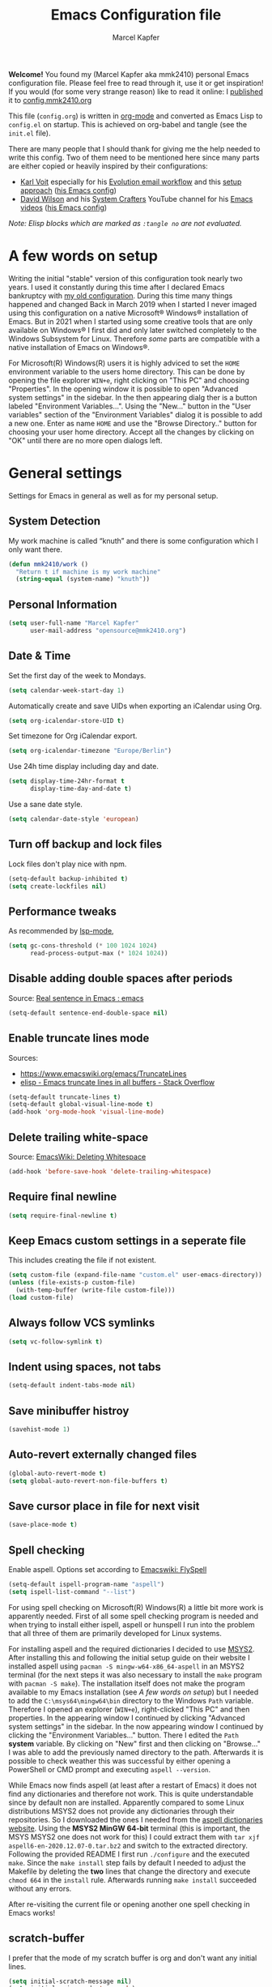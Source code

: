 #+TITLE:   Emacs Configuration file
#+AUTHOR:  Marcel Kapfer
#+EMAIL:   opensource(at)mmk2410(dot)org
# Source:  https://gitlab.com/mmk2410/dot-emacs
# License: This file is licensed under the GPL v3
#+STARTUP: indent overview

*Welcome!* You found my (Marcel Kapfer aka mmk2410) personal Emacs configuration file. Please feel free to read through it, use it or get inspiration! If you would (for some very strange reason) like to read it online: I [[https://mmk2410.org/2022/01/30/publishing-my-emacs-configuration/][published]] it to [[https://config.mmk2410.org][config.mmk2410.org]]

This file (=config.org=) is written in [[https://orgmode.org/][org-mode]] and converted as Emacs Lisp to =config.el= on startup. This is achieved on org-babel and tangle (see the =init.el= file).

There are many people that I should thank for giving me the help needed to write this config. Two of them need to be mentioned here since many parts are either copied or heavily inspired by their configurations:

- [[https://karl-voit.at/][Karl Voit]] especially for his [[https://karl-voit.at/2021/06/01/Thunderbird-to-Evolution][Evolution email workflow]] and this [[https://karl-voit.at/2017/06/03/emacs-org/][setup approach]] ([[https://github.com/novoid/dot-emacs/blob/master/config.org][his Emacs config]])
- [[https://daviwil.com/][David Wilson]] and his [[https://www.youtube.com/c/SystemCrafters][System Crafters]] YouTube channel for his [[https://www.youtube.com/c/SystemCrafters/videos][Emacs videos]] ([[https://config.daviwil.com/emacs][his Emacs config]])

/Note: Elisp blocks which are marked as =:tangle no= are not evaluated./

* A few words on setup

Writing the initial "stable" version of this configuration took nearly two years. I used it constantly during this time after I declared Emacs bankruptcy with [[https://git.mmk2410.org/mmk2410/dotfiles/src/commit/f6d220554ab0946a1a4efb7e3400194139a99550/emacs/emacs.el][my old configuration]]. During this time many things happened and changed Back in March 2019 when I started I never imaged using this configuration on a native Microsoft® Windows® installation of Emacs. But in 2021 when I started using some creative tools that are only available on Windows® I first did and only later switched completely to the Windows Subsystem for Linux. Therefore /some/ parts are compatible with a native installation of Emacs on Windows®.

For Microsoft(R) Windows(R) users it is highly adviced to set the =HOME= environment variable to the users home directory. This can be done by opening the file explorer =WIN+e=, right clicking on "This PC" and choosing "Properties". In the opening window it is possible to open "Advanced system settings" in the sidebar. In the then appearing dialg ther is a button labeled "Environment Variables...". Using the "New..." button in the "User variables" section of the "Environment Variables" dialog it is possible to add a new one. Enter as name =HOME= and use the "Browse Directory.." button for choosing your user home directory. Accept all the changes by clicking on "OK" until there are no more open dialogs left.

* General settings

Settings for Emacs in general as well as for my personal setup.

** System Detection

My work machine is called “knuth” and there is some configuration which I only want there.

#+begin_src emacs-lisp
(defun mmk2410/work ()
  "Return t if machine is my work machine"
  (string-equal (system-name) "knuth"))
#+end_src

** Personal Information

#+begin_src emacs-lisp
(setq user-full-name "Marcel Kapfer"
      user-mail-address "opensource@mmk2410.org")
#+end_src

** Date & Time

Set the first day of the week to Mondays.

#+begin_src emacs-lisp
(setq calendar-week-start-day 1)
#+end_src

Automatically create and save UIDs when exporting an iCalendar using Org.

#+begin_src emacs-lisp
(setq org-icalendar-store-UID t)
#+end_src

Set timezone for Org iCalendar export.

#+begin_src emacs-lisp
(setq org-icalendar-timezone "Europe/Berlin")
#+end_src

Use 24h time display including day and date.

#+begin_src emacs-lisp
(setq display-time-24hr-format t
      display-time-day-and-date t)
#+end_src

Use a sane date style.

#+begin_src emacs-lisp
(setq calendar-date-style 'european)
#+end_src

** Turn off backup and lock files

Lock files don't play nice with npm.

#+begin_src emacs-lisp
(setq-default backup-inhibited t)
(setq create-lockfiles nil)
#+end_src

** Performance tweaks

As recommended by [[https://emacs-lsp.github.io/lsp-mode/page/performance/][lsp-mode]],

#+begin_src emacs-lisp
(setq gc-cons-threshold (* 100 1024 1024)
      read-process-output-max (* 1024 1024))
#+end_src

** Disable adding double spaces after periods

Source: [[http://www.reddit.com/r/emacs/comments/2l5gtz/real_sentence_in_emacs/][Real sentence in Emacs : emacs]]

#+begin_src emacs-lisp
(setq-default sentence-end-double-space nil)
#+end_src

** Enable truncate lines mode

Sources:
- https://www.emacswiki.org/emacs/TruncateLines
- [[http://stackoverflow.com/questions/7577614/emacs-truncate-lines-in-all-buffers][elisp - Emacs truncate lines in all buffers - Stack Overflow]]

#+begin_src emacs-lisp
(setq-default truncate-lines t)
(setq-default global-visual-line-mode t)
(add-hook 'org-mode-hook 'visual-line-mode)
#+end_src

** Delete trailing white-space

Source: [[https://www.emacswiki.org/emacs/DeletingWhitespace][EmacsWiki: Deleting Whitespace]]

#+begin_src emacs-lisp
(add-hook 'before-save-hook 'delete-trailing-whitespace)
#+end_src

** Require final newline

#+begin_src emacs-lisp
(setq require-final-newline t)
#+end_src

** Keep Emacs custom settings in a seperate file

This includes creating the file if not existent.

#+begin_src emacs-lisp
(setq custom-file (expand-file-name "custom.el" user-emacs-directory))
(unless (file-exists-p custom-file)
  (with-temp-buffer (write-file custom-file)))
(load custom-file)
#+end_src

** Always follow VCS symlinks

#+begin_src emacs-lisp
(setq vc-follow-symlink t)
#+end_src

** Indent using spaces, not tabs

#+begin_src emacs-lisp
(setq-default indent-tabs-mode nil)
#+end_src

** Save minibuffer histroy

#+begin_src emacs-lisp
(savehist-mode 1)
#+end_src

** Auto-revert externally changed files

#+begin_src emacs-lisp
(global-auto-revert-mode t)
(setq global-auto-revert-non-file-buffers t)
#+end_src

** Save cursor place in file for next visit

#+begin_src emacs-lisp
(save-place-mode t)
#+end_src

** Spell checking

Enable aspell. Options set according to [[https://www.emacswiki.org/emacs/FlySpell][Emacswiki: FlySpell]]

#+begin_src emacs-lisp
(setq-default ispell-program-name "aspell")
(setq ispell-list-command "--list")
#+end_src

For using spell checking on Microsoft(R) Windows(R) a little bit more work is apparently needed. First of all some spell checking program is needed and when trying to install either ispell, aspell or hunspell I run into the problem that all three of them are primarily developed for Linux systems.

For installing aspell and the required dictionaries I decided to use [[https://www.msys2.org/][MSYS2]]. After installing this and following the initial setup guide on their website I installed aspell using =pacman -S mingw-w64-x86_64-aspell= in an MSYS2 terminal (for the next steps it was also necessary to install the =make= program with =pacman -S make=). The installation itself does not make the program available to my Emacs installation (see [[*A few words on setup][A few words on setup]]) but I needed to add the =C:\msys64\mingw64\bin= directory to the Windows =Path= variable. Therefore I opened an explorer (=WIN+e=), right-clicked "This PC" and then properties. In the appearing window I continued by clicking "Advanced system settings" in the sidebar. In the now appearing window I continued by clicking the "Environment Variables..." button. There I edited the =Path= *system* variable. By clicking on "New" first and then clicking on "Browse..." I was able to add the previously named directory to the path. Afterwards it is possible to check weather this was successful by either opening a PowerShell or CMD prompt and executing =aspell --version=.

While Emacs now finds aspell (at least after a restart of Emacs) it does not find any dictionaries and therefore not work. This is quite understandable since by default non are installed. Apparently compared to some Linux distributions MSYS2 does not provide any dictionaries through their repositories. So I downloaded the ones I needed from the [[https://ftp.gnu.org/gnu/aspell/dict/0index.html][aspell dictionaries website]]. Using the *MSYS2 MinGW 64-bit* terminal (this is important, the MSYS MSYS2 one does not work for this) I could extract them with =tar xjf aspell6-en-2020.12.07-0.tar.bz2= and switch to the extracted directory. Following the provided README I first run =./configure= and the executed =make=. Since the =make install= step fails by default I needed to adjust the Makefile by deleting the *two* lines that change the directory and execute =chmod 664= in the =install= rule. Afterwards running =make install= succeeded without any errors.

After re-visiting the current file or opening another one spell checking in Emacs works!

** scratch-buffer

I prefer that the mode of my scratch buffer is org and don't want any initial lines.

#+begin_src emacs-lisp
(setq initial-scratch-message nil)
(setq initial-major-mode 'org-mode)
#+end_src

** doc-view

Set doc-view resolution to 300 for sharp PDFs.

#+begin_src emacs-lisp
(setq doc-view-resolution 300)
#+end_src

** Raise emacsclient frame on open

Raise new ~emacsclient~ frames when created.

Source: [[https://gitlab.com/bkhl/dotfiles/-/blob/master/.emacs.d/configuration.org][bkhl's dotfiles]]

#+begin_src emacs-lisp
(defun mmk2410/focus-frame ()
  (select-frame-set-input-focus (selected-frame)))
(add-hook 'server-switch-hook 'mmk2410/focus-frame)
(add-hook 'server-after-make-frame-hook 'mmk2410/focus-frame)
#+end_src

** Enable electric pair mode

=electric-pair-mode= enables adding closing parenthesis & co when opening one.

#+begin_src emacs-lisp
(electric-pair-mode 1)
#+end_src

** camel-case words as separate words

In many programming languages writing camel-case is often used. So I would like to tread them as separate words.

#+begin_src emacs-lisp
(add-hook 'prog-mode-hook 'subword-mode)
#+end_src

** Make scripts executable when saving

Files that start with =#!= should be made executable on save.

#+begin_src emacs-lisp
(add-hook 'after-save-hook
          'executable-make-buffer-file-executable-if-script-p)
#+end_src

** Follow symlinks automatically

When visiting a symlink, follow it automatically.

#+begin_src emacs-lisp
(setq vc-follow-symlinks t)
#+end_src

** Dired customizations

Show filesize human readable.

#+begin_src emacs-lisp
(setq-default dired-listing-switches "-alh")
#+end_src

* Package configuration
** General configuration

Add relevant archives.

#+begin_src emacs-lisp
(add-to-list 'package-archives '("nongnu" . "https://elpa.nongnu.org/nongnu/") t)
(add-to-list 'package-archives '("melpa" . "https://melpa.org/packages/") t)
#+end_src

Configure the package manager to prefer newer packages and to not load packages automatically on startup.

#+begin_src emacs-lisp
(setq-default load-prefer-newer t)
(setq-default package-enable-at-startup nil)
#+end_src

** use-package

Install/enable use-package.

#+begin_src emacs-lisp
(unless (package-installed-p 'use-package)
  (package-refresh-contents)
  (package-install 'use-package))
(require 'use-package)
#+end_src

Configure use-package to load packages by default.

#+begin_src emacs-lisp
(setq use-package-always-ensure t)
#+end_src

* Visual appearance

I don't agree with some visual defaults, so I redefine them.

** Short yes/no questions

#+begin_src emacs-lisp
(defalias 'yes-or-no-p 'y-or-n-p)
#+end_src

** Confirm before closing emacs

#+begin_src emacs-lisp
(setq confirm-kill-emacs #'y-or-n-p)
#+end_src

** Disable the startup screen

Source: [[https://stackoverflow.com/a/744681][Stack Overflow: Unable to hide welcome screen in Emacs]]

#+begin_src emacs-lisp
(setq inhibit-startup-screen t)
#+end_src

** Replace BEEP by visual-bell

#+begin_src emacs-lisp
(setq visible-bell 1)
#+end_src

** Disable cursor blinking

#+begin_src emacs-lisp
(blink-cursor-mode -1)
#+end_src

** Highlight current line

#+begin_src emacs-lisp
(add-hook 'text-mode-hook #'hl-line-mode)
#+end_src

** Show line numbers

#+begin_src emacs-lisp
(add-hook 'text-mode-hook #'display-line-numbers-mode)
(add-hook 'prog-mode-hook #'display-line-numbers-mode)
#+end_src

And disable this for some modes.

#+begin_src emacs-lisp
(add-hook 'elfeed-show-mode-hook (lambda () (display-line-numbers-mode -1)))
(add-hook 'eshell-mode-hook (lambda () (display-line-numbers-mode -1)))
(add-hook 'pdf-view-mode-hook (lambda () (display-line-numbers-mode -1)))
(add-hook 'shell-mode-hook (lambda () (display-line-numbers-mode -1)))
(add-hook 'eww-mode-hook (lambda () (display-line-numbers-mode -1)))
#+end_src

But when Emacs shows line numbers, they should be relative. Why? Ever tried =20j= in Evil mode or =C-u 20 C-p= in Emacs?

#+begin_src emacs-lisp
(setq display-line-numbers-type 'relative)
#+end_src

** Replace selected text by typing

#+begin_src emacs-lisp
(delete-selection-mode t)
#+end_src

** Vertical bar as cursor

#+begin_src emacs-lisp
(setq-default cursor-type 'bar)
#+end_src

** Hide tool bar, menu bar and scroll bar

I get scroll bars when using Emacs with emacsclient. So I disable the =scroll-bar-mode= explicitly when creating a new frame, but only on graphical systems. The same fix is also applied for the typeface.

#+begin_src emacs-lisp
(when (fboundp 'tool-bar-mode)
  (tool-bar-mode -1))
(when (fboundp 'menu-bar-mode)
  (menu-bar-mode -1))
(when (fboundp 'scroll-bar-mode)
  (scroll-bar-mode -1))
#+end_src

** Highlight matching parenthesis

#+begin_src emacs-lisp
(show-paren-mode 1)
#+end_src

** Fix wrong Emacs size in some window managers

I have the problem in BSPWM that Emacs always starts floating and does not obey my rule to start in tiling mode.

Setting =frame-resize-pixelwise= to non-nil (as described in [[https://github.com/baskerville/bspwm/issues/551][GitHub: baskerville/bspwm #551]]) solves this problem.

#+begin_src emacs-lisp
(setq frame-resize-pixelwise t)
#+end_src

** Set typeface

My typeface is not loading when using emacsclient. So I set it explicitly when creating a frame. The same fix is applied for the scroll bars.

#+begin_src emacs-lisp
(setq my-font "Jetbrains Mono 11")

(set-frame-font my-font nil t)

(add-hook 'after-make-frame-functions
          #'(lambda (frame)
              (set-frame-font my-font nil t)))

(set-face-attribute 'default nil :font "Jetbrains Mono" :height 110 :weight 'regular)
(set-face-attribute 'variable-pitch nil :font "Open Sans" :height 130 :weight 'regular)
(set-face-attribute 'fixed-pitch nil :font "Jetbrains Mono" :height 110 :weight 'regular)
#+end_src

** Set theme

Installing and enabling Gruvbox light theme. /Disabled in favor of the Doom themes./

Source: [[https://github.com/greduan/emacs-theme-gruvbox][Github: greduan/emacs-theme-gruvbox]]

#+begin_src emacs-lisp
(use-package gruvbox-theme
  :disabled t
  :config
  (load-theme 'gruvbox-light-medium t))
#+end_src

Installing and enabling Modus themes. /Disabled in favor of the Doom themes./

#+begin_src emacs-lisp
(use-package modus-themes
  :disabled t
  :init
  (modus-themes-load-themes)
  (setq modus-themes-bold-constructs t)
  (setq modus-themes-syntax 'alt-syntax)
  (setq modus-themes-slanted-constructs t)
  (setq modus-themes-org-blocks 'grayscale)
  (setq modus-themes-variable-pitch-headings t)
  :config
  (modus-themes-load-operandi))
#+end_src

Installing and enabling Doom themes.

#+begin_src emacs-lisp
(use-package doom-themes
  :config
  (setq doom-themes-enable-bold t
        doom-themes-enable-italic t)
  (load-theme 'doom-one-light t)
  (doom-themes-visual-bell-config)
  (doom-themes-org-config))
#+end_src

Add a slight transparency to the frames. Code provided by David Wilson / System Crafters [[https://github.com/daviwil/emacs-from-scratch/blob/master/Emacs.org][Emacs from Scratch]] video series.

#+begin_src emacs-lisp
(setq mmk2410/frame-transparency '(90 . 90))

(set-frame-parameter (selected-frame) 'alpha mmk2410/frame-transparency)
(add-to-list 'default-frame-alist `(alpha . ,mmk2410/frame-transparency))
#+end_src

** Switch theme

During the last weeks I got used to using a light theme during daytime and a dark theme during nighttime. Luckily the themes based on Atom One are to my liking and the doom package provides a dark and light variant. One thing that was difficult with Emacs was actually switching theme since it involved disabling all current ones (for some reason on one machine there are two enabled while on the other machine its only one) and then loading the correct one. These functions try to make that process easier, at least for now. The long-term goal is to automatically change the theme based on the current system-wide setting.

#+begin_src emacs-lisp
(setq mmk2410/theme-night 'doom-one)
(setq mmk2410/theme-day 'doom-one-light)

(defun mmk2410/switch-theme (theme)
  (mapcar 'disable-theme custom-enabled-themes)
  (load-theme theme t)
  (mmk2410/org-font-adjust-headlines)
  (mmk2410/org-font-adjust-variable-pitch))

(defun mmk2410/switch-theme-night ()
  (interactive)
  (mmk2410/switch-theme mmk2410/theme-night))

(defun mmk2410/switch-theme-day ()
  (interactive)
  (mmk2410/switch-theme mmk2410/theme-day))
#+end_src

** Customize modeline

I'd like to use telephone line as a mode line.

#+begin_src emacs-lisp
(use-package telephone-line
  :disabled t
  :init (telephone-line-mode t))
#+end_src

I'm currently trying doom-modeline instead of telephone-line.

#+begin_src emacs-lisp
(use-package doom-modeline
  :init (doom-modeline-mode 1)
  :config (setq doom-modeline-icon t))
#+end_src

Additionally to that I also like to know, in which column I am.

#+begin_src emacs-lisp
(column-number-mode 1)
#+end_src

** Customize tab-bar

Since version 27 Emacs has a new tab-bar feature for keeping multiple window configurations open in different tabs. By default each tab has a close button and the tab bar includes an add button. I prefer not having either one.

#+begin_src emacs-lisp
(setq tab-bar-close-button-show nil
      tab-bar-new-button-show nil)
#+end_src

** Emojis

Minor mode for displaying emojis in Emacs.

Source: [[https://github.com/iqbalansari/emacs-emojify][iqbalansari/emacs-emojify]]

#+begin_src emacs-lisp
(use-package emojify
  :ensure t
  :hook (erc-mode . emojify-mode)
  :commands emojify-mode)
#+end_src

* Keybinding

List of own custom keybindings

** Emacs Lisp related

#+begin_src emacs-lisp
(global-set-key (kbd "C-c x") 'eval-region)
#+end_src

** Ibuffer as default

#+begin_src emacs-lisp
(global-set-key (kbd "C-x C-b") 'ibuffer)
#+end_src

** Disable =C-z=

=C-z= by default (as known from terminal applications) suspends the current frame. Since I use Emacs as GUI and not in terminal I do not want this behavior.

#+begin_src emacs-lisp
(unbind-key "C-z")
#+end_src

** The evil side

I currently try out =evil-mode= for evaluating if it is any better for my hand.

Source: [[https://github.com/emacs-evil/evil][GitHub: emacs-evil/evil]]

#+begin_src emacs-lisp
(use-package evil
  :init
  (setq evil-want-integration t)
  (setq evil-want-keybinding nil)
  :config
  (evil-mode 1)
  (define-key evil-insert-state-map (kbd "C-g") 'evil-normal-state)
  (define-key evil-insert-state-map (kbd "C-h") 'evil-delete-backward-char-and-join)
  (evil-global-set-key 'motion "j" 'evil-next-visual-line)
  (evil-global-set-key 'motion "k" 'evil-previous-visual-line))
#+end_src

An even better integration may be achieved when additionall using the [[https://github.com/emacs-evil/evil-collection][evil-collection]] package.

#+begin_src emacs-lisp
(use-package evil-collection
  :after evil
  :config (evil-collection-init))
#+end_src

Additional I like to press =jk= for exiting normal mode, using [[https://github.com/emacsorphanage/key-chord/][key-chord]] this is possible.

#+begin_src emacs-lisp
(use-package key-chord
  :config
  (key-chord-define evil-insert-state-map "jk" 'evil-normal-state)
  (key-chord-mode 1))
#+end_src

* General packages
** diminish-mode

Diminished modes are minor modes with no modeline display

Source: [[https://github.com/myrjola/diminish.el][GitHub: myrjola/diminish.el]]

#+begin_src emacs-lisp
(use-package diminish
  :init
  (diminish 'abbrev-mode))
#+end_src

** crux

A Collection of Ridiculously Useful eXtensions for Emacs.

Used especially for =crux-delete-file-and-buffer= and =crux-rename-file-and-buffer=

Source: [[https://github.com/bbatsov/crux][GitHub: bbatsov/crux]]

#+begin_src emacs-lisp
(use-package crux
  :bind (:map prog-mode-map
         ("C-c C-." . crux-duplicate-current-line-or-region)
         ("C-c C-M-." . crux-duplicate-and-comment-current-line-or-region)
         :map global-map
         ("C-c M-r" . crux-rename-file-and-buffer)))
#+end_src

** which-key

Emacs package that displays available keybindings in popup

Source: [[https://github.com/justbur/emacs-which-key][GitHub: justbur/emacs-which-key]]

#+begin_src emacs-lisp
(use-package which-key
  :diminish which-key-mode
  :init (which-key-mode)
  :config (setq which-key-idle-delay 0.5))
#+end_src

** multiple-cursors

Multiple cursors for emacs.

Source: [[https://github.com/magnars/multiple-cursors.el][GitHub: magnars/multiple-cursors]]

#+begin_src emacs-lisp
(use-package multiple-cursors
  :bind
  (("C->" . mc/mark-next-like-this)
   ("C-<" . mc/mark-previous-like-this)
   ("C-*" . mc/mark-all-like-this)
   ("C-;" . mc/edit-lines)))
#+end_src

** magit

A Git Porcelain inside Emacs

Source: [[https://magit.vc/][magit.vc]]

#+begin_src emacs-lisp
(use-package magit
  :bind
  ("C-x g" . magit-status))
#+end_src

** orgit

Support for Org links to Magit buffers.

- Source :: [[https://github.com/magit/orgit][GitHub: magit/orgit]]
- Blog post :: [[https://mmk2410.org/2022/01/21/my-emacs-package-of-the-week-orgit/][My Emacs package of the week: orgit]]

#+begin_src emacs-lisp
(use-package orgit
  :after (magit org)
  :config
  (add-to-list 'orgit-export-alist
             '("git.mmk2410.org[:/]\\(.+?\\)\\(?:\\.git\\)?$"
               "https://git.mmk2410.org/%n"
               "https://git.mmk2410.org/%n/commits/commit/%r"
               "https://git.mmk2410.org/%n/commit/%r")))
#+end_src

** diff-hl

Emacs package for highlighting uncommitted changes

Source: [[https://github.com/dgutov/diff-hl][Github: dgutov/diff-hl]]

#+begin_src emacs-lisp
(use-package diff-hl
  :config (global-diff-hl-mode t)
  :hook (magit-post-refresh-hook . diff-hl-magit-post-refresh))
#+end_src

** project.el

Load the included =project= package.

#+begin_src emacs-lisp
(use-package project)
#+end_src

** treemacs

Treemacs is a package for displaying a directory tree in a (side) buffer. While browsing a project using =project.el= is also possible and perhaps fast, I think that the tree approach especially helps discovering a new project.

Source: [[https://github.com/Alexander-Miller/treemacs][Alexander-Miller/treemacs]]

#+begin_src emacs-lisp
(use-package treemacs
  :defer t
  :config
  (setq treemacs-litter-directories '("/node_modules" "/.venv" "/.cask" "/vendor")
        treemacs-indent-guide-style 'line)
  (treemacs-follow-mode t)
  (treemacs-git-mode 'deferred)
  (treemacs-indent-guide-mode t)
  :bind (:map global-map
              ("M-0" . treemacs-select-window)
              ("C-c b 1" . treemacs-delete-other-windows)
              ("C-c b b" . treemacs)
              ("C-c b B" . treemacs-bookmark)
              ("C-c b C-f" . treemacs-find-file)
              ("C-c b M-f" . treemacs-find-tag)))

(use-package treemacs-evil
  :after (treemacs evil))
#+end_src

** counsel, ivy and swiper

Emacs package collection (ivy, swiper and counsel) of flexible, simple tools for minibuffer completion.

Source: [[https://github.com/abo-abo/swiper][GitHub: abo-abo/swiper]]

#+begin_src emacs-lisp
(use-package counsel
  :bind ("M-x" . counsel-M-x))

(use-package ivy
  :after (counsel)
  :diminish (ivy-mode)
  :config
  (ivy-mode t)
  (setq ivy-use-virtual-buffers t)
  (setq ivy-count-format "(%d/%d) ")
  :bind
  (("C-c g" . counsel-git)
   ("C-s" . swiper)
   ("C-r" . swiper)))
#+end_src

** ivy-rich

ivy-rich enhances M-x and similar even more by giving more information directly in the minibuffer.

Source: [[https://github.com/Yevgnen/ivy-rich][GitHub: Yevgnen/ivy-rich]]

#+begin_src emacs-lisp
(use-package ivy-rich
  :init (ivy-rich-mode 1))
#+end_src

** avy

Jump to things in Emacs tree-style

Source: [[https://github.com/abo-abo/avy][GitHub: abo-abo/avy]]

#+begin_src emacs-lisp
(use-package avy
  :bind
  (("C-:" . avy-goto-char)
   ("C-M-:" . avy-goto-char-2)))
#+end_src

** yasnippet

YASnippet is a template system for Emacs.

Snippets can be put in the ~yas-snippet-dirs~, e.g. =~/.emacs.d/snippets=.

Source: [[https://github.com/joaotavora/yasnippet][GitHub: joaotavora/yasnippet]]

#+begin_src emacs-lisp
(use-package yasnippet
  :config (yas-global-mode 1))
#+end_src

** pdf-tools

An advanced Emacs support library for PDF files.

Source: [[https://github.com/vedang/pdf-tools][GitHub: vedang/pdf-tools]]

#+begin_src emacs-lisp
(use-package pdf-tools
  :if (not (eq system-type 'windows-nt))
  :config
  (pdf-loader-install)
  ;; open pdfs scaled to fit page
  (setq-default pdf-view-display-size 'fit-page)
  ;; more fine-grained zooming
  (setq pdf-view-resize-factor 1.1)
  ;; use normal isearch
  (define-key pdf-view-mode-map (kbd "C-s") 'isearch-forward)
  (define-key pdf-view-mode-map (kbd "C-r") 'isearch-backward)
  ;; keyboard shortcuts
  (define-key pdf-view-mode-map (kbd "h") 'pdf-annot-add-highlight-markup-annotation)
  (define-key pdf-view-mode-map (kbd "t") 'pdf-annot-add-text-annotation)
  (define-key pdf-view-mode-map (kbd "D") 'pdf-annot-delete))
#+end_src

** deft

Deft is a nice tool for searching for files (in my case my notes). Since it searches not only through the title of files but also through the contents it may be useful for me.

#+begin_src emacs-lisp
(use-package deft
  :bind ("C-c d" . deft)
  :commands (deft)
  :config (setq deft-directory "~/org"
                deft-extensions '("org")
                deft-recursive t))
#+end_src

** ace-window

Quickly switch windows in Emacs

Source: [[https://github.com/abo-abo/ace-window][GitHub: abo-abo/ace-window]]

#+begin_src emacs-lisp
(use-package ace-window
  :bind (("M-o" . 'ace-window)))
#+end_src

* Org mode configuration

This is my personal org-mode configuration.

** Org modules

#+begin_src emacs-lisp
(use-package org
  :pin gnu)
(add-to-list 'org-modules 'org-habit)
(require 'org-protocol)
#+end_src

** General settings

Follow links when pressing enter on them.

#+begin_src emacs-lisp
(setq org-return-follows-link t)
#+end_src

Disable extra indent in src-blocks.

#+begin_src emacs-lisp
(setq org-edit-src-content-indentation 0)
#+end_src

Prevent accidental edits in invisible regions.

#+begin_src emacs-lisp
(setq org-catch-invisible-edits 'error)
#+end_src

Replace the three dots for collapsed stuff with a nicer symbol.

#+begin_src emacs-lisp
(setq org-ellipsis " ▼")
#+end_src

Hide emphasis markers. While this sometimes is very distracting it mostly looks absolutely beautiful.

#+begin_src emacs-lisp
(setq org-hide-emphasis-markers t)
#+end_src

** Org font adjustments

I like to have larger headlines in Org for better identifying them. The configuration of [[https://config.daviwil.com/emacs#fonts-and-bullets][David Wilson]] was a large help in this regard.

#+begin_src emacs-lisp
(defun mmk2410/org-font-adjust-headlines ()
  "Adjust headline sizes, font family and weight"
  (dolist (face '((org-level-1 . 1.4)
                  (org-level-2 . 1.3)
                  (org-level-3 . 1.2)
                  (org-level-4 . 1.15)
                  (org-level-5 . 1.1)
                  (org-level-6 . 1.1)
                  (org-level-7 . 1.1)
                  (org-level-8 . 1.1)))
    (set-face-attribute (car face) nil :font "Open Sans" :weight 'bold :height (cdr face))))

(with-eval-after-load 'org
  (mmk2410/org-font-adjust-headlines))
#+end_src

When using a variable-pitch font this also applies to stuff like code blocks. The following block resets this change for these unwanted faces.

#+begin_src emacs-lisp
(defun mmk2410/org-font-adjust-variable-pitch ()
  "Re-delare certain org font as fixed pitch when using variable pitch mode."
  (org-indent-mode)
  (set-face-attribute 'org-block nil :foreground nil :inherit 'fixed-pitch)
  (set-face-attribute 'org-code nil   :inherit '(shadow fixed-pitch))
  (set-face-attribute 'org-indent nil :inherit '(org-hide fixed-pitch))
  (set-face-attribute 'org-verbatim nil :inherit '(shadow fixed-pitch))
  (set-face-attribute 'org-special-keyword nil :inherit '(font-lock-comment-face fixed-pitch))
  (set-face-attribute 'org-meta-line nil :inherit '(font-lock-comment-face fixed-pitch))
  (set-face-attribute 'org-checkbox nil :inherit 'fixed-pitch))

(with-eval-after-load 'org
  (mmk2410/org-font-adjust-variable-pitch))
#+end_src

** Org Superstar Mode

=org-superstar-mode= is a nice package for enriching the display of heading stars as well as list items.

#+begin_src emacs-lisp
(with-eval-after-load 'org
  (use-package org-superstar
    :hook (org-mode . org-superstar-mode)))
#+end_src

** Org Appear Mode

Toggle visibility of hidden Org mode element parts upon entering and leaving an element.

- Source :: [[https://github.com/awth13/org-appear][GitHub: awth13/org-appear]]
- Blog Post :: [[https://mmk2410.org/2022/02/05/my-emacs-package-of-the-week-org-appear/][My Emacs package of the week: org-appear]]

#+begin_src emacs-lisp
(use-package org-appear
  :after org
  :hook (org-mode . org-appear-mode))
#+end_src

** LaTeX-related settings

Add =scratcl= KOMA-Script class as available LaTeX class.

#+begin_src emacs-lisp
(with-eval-after-load 'ox-latex
  (add-to-list 'org-latex-classes
               '("scrartcl"
                 "\\documentclass{scrartcl}"
                 ("\\section{%s}" . "\\section*{%s}")
                 ("\\subsection{%s}" . "\\subsection*{%s}")
                 ("\\subsubsection{%s}" . "\\subsubsection*{%s}")
                 ("\\paragraph{%s}" . "\\paragraph*{%s}")
                 ("\\subparagraph{%s}" . "\\subparagraph*{%s}"))))
#+end_src

Set the scrartcl class as default.

#+begin_src emacs-lisp
(setq org-latex-default-class "scrartcl")
#+end_src

Us LuaLaTeX as default LaTeX compiler.

#+begin_src emacs-lisp
(setq org-latex-compiler "lualatex")
#+end_src

Customize LaTeX packages and configurations.

#+begin_src emacs-lisp
(setq org-latex-packages-alist
      '(
        ("" "booktabs" t)
        ("" "amsmath" t)
        ("AUTO" "polyglossia" t)
        ("colorlinks" "hyperref" t)
        "\\setmainfont{Linux Libertine O}"
        "\\setsansfont{Linux Biolinum O}"
        "\\setmonofont[Scale=0.9]{JetBrainsMono}"))
#+end_src

Configure minted source code listings for LaTeX export. For actually using the configuration it is necessary to set =org-latex-listings= to ='minted= using a local variable and to add the =minted= and =xcolor= package to =org-latex-packages-alist=. This is not done by default since I don't need it for all files and it requires =--shell-escape= for the LaTeX compile process.

#+begin_src emacs-lisp
(setq org-latex-minted-options
      '(("baselinestretch" "1.2")
        ("breaklines" "true")
        ("fontsize" "\\footnotesize")
        ("frame" "single")
        ("framesep" "2mm")
        ("linenos" "true")
        ("style" "pastie")))
#+end_src

Removed unused default packages.

#+begin_src emacs-lisp
(unless (boundp 'org-latex-default-packages-alist)
  (setq org-latex-default-packages-alist nil))
(setq
 org-latex-default-packages-alist (remove '("AUTO" "inputenc" t) org-latex-default-packages-alist)
 org-latex-default-packages-alist (remove '("" "fixltx2e" nil) org-latex-default-packages-alist)
 org-latex-default-packages-alist (remove '("" "hyperref" nil) org-latex-default-packages-alist)
 org-latex-default-packages-alist (remove '"\\tolerance=1000" org-latex-default-packages-alist))
#+end_src

Configure the org LaTeX preview to work with LuaLaTeX.

#+begin_src emacs-lisp
(with-eval-after-load 'org
  (add-to-list 'org-preview-latex-process-alist
               '(luamagick :programs
                           ("lualatex" "convert")
                           :description "pdf > png" :message "you need to install the programs: lualatex and imagemagick."
                           :image-input-type "pdf"
                           :image-output-type "png"
                           :image-size-adjust (1.0 . 1.0)
                           :latex-compiler
                           ("lualatex --interaction=nonstopmode -output-directory=%o %f")
                           :image-converter
                           ("convert -density %D -trim -antialias %f -quality 100 %O"))))

(setq org-preview-latex-default-process 'luamagick)
#+end_src

Also adjust the LaTeX preview to be a little bit larger, since it is to small for me.

#+begin_src emacs-lisp
(setq org-format-latex-options (plist-put org-format-latex-options :scale 1.5))
#+end_src

** ToDo-Management and Org Agenda

Set TODO Keywords.

#+begin_src emacs-lisp
(setq org-todo-keywords '((sequence
                           "TODO(t!)" "NEXT(n!)" "STARTED(a!)" "WAIT(w@/!)" "SOMEDAY(s)"
                           "|" "DONE(d!)" "CANCELLED(c@/!)")))
#+end_src

Set time tag when re-something on todos

#+begin_src emacs-lisp
(setq org-log-done 'time
      org-log-reschedule 'time
      org-log-redeadline 'time
      org-log-into-drawer t)
#+end_src

Forbid closing of todos with open subtasks.

#+begin_src emacs-lisp
(setq
 org-enforce-todo-dependencies t
 org-enforce-todo-checkbox-dependencies t)
#+end_src

Set org agenda files.

#+begin_src emacs-lisp
(setq org-agenda-files (list "~/org/")
      org-agenda-text-search-extra-files (list "~/org/archive/"
                                               "~/org/roam/"
                                               "~/org/articles/"))
#+end_src

Open org-agenda in current window.

#+begin_src emacs-lisp
(setq org-agenda-window-setup (quote current-window))
#+end_src

Define org-capture templates.

#+begin_src emacs-lisp
(setq org-capture-templates
      '(("t" "Normal task" entry (file "~/org/inbox.org")
         "* TODO %?\n  :PROPERTIES:\n  :CREATED: %U\n  :END:")
        ("w" "Work task" entry (file "~/org/work.inbox.org")
         "* TODO %?\n  :PROPERTIES:\n  :CREATED: %U\n  :END:")
        ("e" "E-Mail needing a reply" entry (file "~/org/emails.org")
         "* TODO Reply: %a\n  :PROPERTIES:\n  :CREATED: %U\n  :END:"
         :immediate-finish t)
        ("p" "org-protocol-capture" entry (file "~/org/inbox.org")
         "* TODO [[%:link][%:description]]\n  :PROPERTIES:\n  :CREATED: %U\n  :END:\n\n  %i"
         :immediate-finish t)
        ("s" "Event" entry (file "~/org/events.org")
         "* SOMEDAY %? %^G\n  SCHEDULED: %^T\n  :PROPERTIES:\n  :CREATED: %U\n  :END:")
        ("r" "Reading todo" entry (file "~/org/reading.org")
         "* TODO %^L %^G\n  :PROPERTIES:\n  :CREATED: %U\n  :END:\n")))
#+end_src

Configure refiling TODOs.

- Show headline to refile to as path, also including the file name
- Don't select hierarchically, but show everything at once
- Enable the ability to create parent nodes when refiling
- Set refile targets to agenda files and only consider the first and second level

#+begin_src emacs-lisp
(setq org-refile-use-outline-path 'file)
(setq org-outline-path-complete-in-steps nil)
(setq org-refile-allow-creating-parent-nodes 'confirm)
(setq org-refile-targets '((org-agenda-files :maxlevel . 2)))
#+end_src

Warn me on deadlines in the next year.

#+begin_src emacs-lisp
(setq org-deadline-warning-days 365)
#+end_src

Org Agenda mode settings:

- Set agenda span to one day
- Don't show entries twice (scheduled and deadline)
- Start week today and not on Monday.

#+begin_src emacs-lisp
(setq org-agenda-span 'week)
(setq org-agenda-skip-scheduled-if-deadline-is-shown t)
(setq org-agenda-start-on-weekday nil)
#+end_src

Make the column for categories wider.

#+begin_src emacs-lisp
(setq org-agenda-prefix-format
      '((agenda . " %i %?-12t% s")
        (todo . " %i")
        (tags . " %i")
        (search . " %i")))
#+end_src

Finally define the org-agenda display using [[https://github.com/alphapapa/org-super-agenda][org-super-agenda]] by alphapapa.

#+begin_src emacs-lisp
(use-package org-super-agenda
  :after org
  :init (org-super-agenda-mode)
  :config
  (setq org-agenda-block-separator nil
        org-agenda-compact-blocks t)
  (setq org-agenda-custom-commands
        '(("c" "Complete Agenda with Todos"
           ((agenda "" ((org-agenda-span 'week)
                        (org-deadline-warning-days 365)
                        (org-super-agenda-groups
                         '((:name "" :time-grid t :deadline future)))))
            (alltodo "" ((org-agenda-overriding-header "")
                         (org-super-agenda-groups
                          '((:name "High Priority" :priority "A")
                            (:name "Inbox" :file-path ".*/org/inbox\\.org$")
                            (:name "[Work] Inbox" :file-path ".*/org/work\\.inbox\\.org$")
                            (:name "Emails" :file-path ".*/org/emails\\.org$")
                            (:name "Next" :todo "NEXT")
                            (:name "Started" :todo "STARTED")
                            (:name "[Work] Projects" :file-path ".*/org/work\\.projects\\.org$")
                            (:name "Study" :and (:file-path ".*/org/study\\.org$" :not(:scheduled future)))
                            (:name "Reading"  :file-path ".*/org/reading\\.org$")
                            (:name "Projects" :file-path ".*/org/projects\\.org$")
                            (:name "Habits" :habit t :order 100)
                            (:name "Someday" :todo "SOMEDAY" :scheduled future :order 101))))))))))
#+end_src

** Automatic UUID creation

I am currently exploring the option in Org mode to export a file (or some entries) to an ics-file which I can then in turn import into my calendar. For reliably creating (and most importantly: updating) entries it is necessary that each one has an unique ID. To create a ID for the current entry I could just run =M-x org-id-get-create= and for an entire file execute the following Emacs Lisp ~(org-map-entries 'org-id-get-create)~. Of course this is not an ideal solution. But adding this s-expression to ~org-mode-hook~ would create IDs in all Org file I edit which I also don't like. Since the amount of files I do want the automatic creation is (currently) not that large it is OK for me to do some work on my own, at least if it is only a one time setup.

The idea which I had to achieve this goal was to create a file-local variable (called ~mmk2410/org-create-uuids~) that I set to ~t~ in the buffers I need the automatic adding of IDs and adding a hook to ~org-mode-hook~ that in turn adds a hook to ~before-save-hook~ for calling the function ~mmk2410/org-create-all-uuids~ that executes the previously named s-expression to add a ID to each entry in the buffer.

#+begin_src emacs-lisp
(setq mmk2410/org-create-uuids nil)

(defun mmk2410/org-create-all-uuids ()
  "Create UUIDs for all entries in the current org-mode buffer."
  (interactive)
  (when mmk2410/org-create-uuids
    (org-map-entries 'org-id-get-create)))

(add-hook 'org-mode-hook
          (lambda () (add-hook 'before-save-hook 'mmk2410/org-create-all-uuids nil t)))
#+end_src

** Keybindings

Fast org key bindings.

- C-c l for =org-store-link=
- C-c c for =org-capture=
- C-c o for =org-switchb=
- C-c a for =org-agenda=

#+begin_src emacs-lisp
(global-set-key (kbd "C-c l") 'org-store-link)
(global-set-key (kbd "C-c c") 'org-capture)
(global-set-key (kbd "C-c o") 'org-switchb)
(global-set-key (kbd "C-c a") 'org-agenda)
#+end_src

** Nicer display for Org buffers

From [[https://github.com/daviwil/emacs-from-scratch/blob/master/Emacs.org#center-org-buffers][System Crafters' Emacs from Scratch Config]].

#+begin_src emacs-lisp
(defun efs/org-mode-visual-fill ()
  (setq visual-fill-column-width 100
        visual-fill-column-center-text t)
  (visual-fill-column-mode 1))

(use-package visual-fill-column
  :hook (org-mode . efs/org-mode-visual-fill))

(add-hook 'org-mode-hook (lambda ()
                           (display-line-numbers-mode -1)
                           (variable-pitch-mode)))
#+end_src

** Hooks

Enable =flyspell-mode= and disable line numbers in org-agenda.

#+begin_src emacs-lisp
(add-hook 'org-mode-hook 'flyspell-mode)
(add-hook 'org-agenda-mode-hook (lambda () (display-line-numbers-mode -1)))
#+end_src

** Org Journal

Until now I did not think that I needed to keep a (personal) journal. But since I is recommended to keep a journal of whom you met due to the corona pandemic I started thinking about setting up one. Further use cases came then to my mind and so I decided to give it a try. Therefore the configuration is still in a very early state and may change quite soon.

#+begin_src emacs-lisp
(use-package org-journal
  :config (setq org-journal-dir "~/org/journal"
                org-journal-file-type 'monthly
                org-journal-find-file 'find-file
                org-journal-file-format "%Y-%m-%d.org")
  :bind (("C-c j j" . 'org-journal-new-entry)
         ("C-c j s" . 'org-journal-new-scheduled-entry)
         ("C-c j o" . 'org-journal-open-current-journal-file)
         ("C-c j w" . 'mmk2410/org-journal-worktime)))
#+end_src

Part of my workflow with org journal is in the meantime to clock the time I work in the different entries using =org-clock=. At the end of the day I like to create a summary for that. Currently the process for this includes a table with to formulas I created some time ago and copy every day from the previous one (while the first formula calculates the times the second is just there to clean the fields). While this is certainly improvable in many ways the only thing that really annoyed me was the calculation of the time. Since I try to follow the 52:17 methodology I have to add many numbers around 52 up to get the usual hour:minutes format. Although this is certainly a good brain training it has been shown that the calculation is very error-prone and calculating this twice does not make it more fun.

Therefore I created a little interactive helper function to sum these times up. The function =mmk2410/org-journal-worktime= reads a list of space separated minute values (so the time 1:04 must be entered as 64) and returns it as an minibuffer message in the required format (hh:mm).

#+begin_src emacs-lisp
(defun mmk2410/org-journal-worktime (workmins)
  "Sum up the entered minutes and return it in hh:mm format."
  (interactive "Show many minutes did you work today? ")
  (let ((worksum (apply '+ (mapcar 'string-to-number (split-string workmins)))))
    (message "Total work time: %d:%d" (/ worksum 60) (mod worksum 60))))
#+end_src

I am quite sure that the function can be improved in various ways. I am not a Lisp hacker and have not written very much in it. But at the moment it fits my needs (and I currently do not have more time to spare on this).

** Org Drill

org-drill is a package for spaced repetition in Emacs using org-mode files.

Source: [[https://gitlab.com/phillord/org-drill/][GitLab: phillord/org-drill]]

#+begin_src emacs-lisp
(use-package org-drill
  :after org
  :config
  (setq org-drill-learn-fraction 0.4)
  (setq org-drill-maximum-items-per-session 50))
#+end_src

** Org for blogging

Since [[https://mmk2410.org/2020/05/15/switching-my-website-to-hugo-using-ox-hugo/][May 2020]] I'm using [[https://gohugo.io/][hugo]] with [[https://ox-hugo.scripter.co/][ox-hugo]] as a org-mode based static site generator for my [[https://mmk2410.org][mmk2410.org]] site. You can find the source code for the website [[https://git.mmk2410.org/mmk2410/mmk2410.org][on my Gitea instance]] (and also [[https://gitlab.com/mmk2410/mmk2410.org][GitLab]] and [[https://github.com/mmk2410/mmk2410.org][GitHub]] if you prefer that). First of all I need to include =ox-hugo= by [[https://scripter.co/][Kaushal Modi]]:

#+begin_src emacs-lisp
(use-package ox-hugo
  :after org)
#+end_src

After I wrote an [[https://mmk2410.org/2022/01/15/improving-my-new-blog-post-creation/][own capture template]] for starting a new blog post, Kashual Modi, the creator of =ox-hugo=, made me aware of [[https://ox-hugo.scripter.co/doc/org-capture-setup/][an existing template in the documentation]] that also handles the automatic creation of the =EXPORT_FILE_NAME= property. I copied if from there and made some very slight adjustments to fit my needs.

#+begin_src emacs-lisp
(defconst mmk2410/blog-posts-file
  "~/projects/mmk2410.org/content-org/blog.org"
  "Position of my org file containing all blog posts.")

;; Populates only the EXPORT_FILE_NAME property in the inserted heading.
(with-eval-after-load 'org-capture
  (defun org-hugo-new-subtree-post-capture-template ()
    "Returns `org-capture' template string for new Hugo post. See `org-capture-templates' for more information."
    (let* ((title (read-from-minibuffer "Post Title: ")) ;Prompt to enter the post title
           (fname (org-hugo-slug title)))
      (mapconcat #'identity
                 `(
                   ,(concat "* TODO " title)
                   ":PROPERTIES:"
                   ,(concat ":EXPORT_FILE_NAME: " fname)
                   ":END:")
                 "\n")))

  (add-to-list 'org-capture-templates
               '("b" "Blog post" entry
                 (file mmk2410/blog-posts-file)
                 (function org-hugo-new-subtree-post-capture-template)
                 :prepend t :empty-lines 1
                 :immediate-finish t :jump-to-captured t)))

#+end_src

* Org Research Assistant
** Org Roam

Roam Research / Zettelkasten system using org-mode.

Source: [[https://www.orgroam.com][orgroam.com]]

#+begin_src emacs-lisp
(use-package org-roam
  :commands (org-roam-node-insert org-roam-node-find org-roam-capture org-roam-buffer-toggle org-roam)
  :init
  (setq org-roam-v2-ack t)
  :config
  (setq org-roam-directory "~/org/roam")
  (add-to-list 'display-buffer-alist
               '("\\*org-roam\\*"
                 (display-buffer-in-direction)
                 (direction . right)
                 (window-width . 0.33)
                 (window-height . fit-window-to-buffer)))
  (require 'org-roam-protocol)
  (org-roam-db-autosync-mode)
  :bind (("C-c r f" . org-roam-node-find)
         ("C-c r i" . org-roam-node-insert)
         ("C-c r b" . org-roam-buffer-toggle)
         ("C-c r c" . org-roam-capture)
         ("C-c r g" . org-roam-graph)
         :map org-roam-mode-map
         ("[mouse-1]" . #'org-roam-visit-thing)))
#+end_src

** Org Roam Bibtex

„Official“ connector between org-roam, BibTeX and org-ref.

Source: [[https://github.com/org-roam/org-roam-bibtex][GitHub: org-roam/org-roam-bibtex]]

#+begin_src emacs-lisp
(use-package org-roam-bibtex
  :after org-roam
  :hook (org-roam-mode . org-roam-bibtex-mode))
#+end_src

** Org Roam UI

A graphical frontend for exploring your org-roam Zettelkasten

Source: [[https://github.com/org-roam/org-roam-ui][GitHub: org-roam/org-roam-ui]]

#+begin_src emacs-lisp
(use-package websocket
  :after org-roam)

(use-package org-roam-ui
  :after (org-roam websocket)
  :config
  (setq org-roam-ui-sync-theme t
        org-roam-ui-follow t
        org-roam-ui-update-on-save t
        org-roam-ui-open-on-start t))
#+end_src

** Helm Bibtex

Search and manage bibliographies in Emacs.

Source: [[https://github.com/tmalsburg/helm-bibtex][GitHub: tmalsburg/helm-bibtex]]

#+begin_src emacs-lisp
(use-package ivy-bibtex
  :after ivy
  :config
  (setq bibtex-completion-bibliography "~/org/bibliography.bib")
  (setq bibtex-completion-library-path "~/papers")
  (setq bibtex-completion-notes-path "~/org/roam")
  (setq bibtex-completion-find-additional-pdfs t))
#+end_src

** Org Ref

org-mode modules for citations, cross-references, bibliographies in org-mode and useful bibtex tools to go with it.

Source: [[https://github.com/jkitchin/org-ref][Github: jkitchin/org-ref]]

#+begin_src emacs-lisp
(use-package org-ref
  :after org
  :config
  (setq org-ref-default-bibliography '("~/org/bibliography.bib"))
  (setq org-ref-pdf-directory "~/papers/")
  (setq org-ref-notes-directory "~/org/roam")
  (setq reftex-default-bibliography org-ref-default-bibliography)
  (setq bibtex-completion-bibliography org-ref-default-bibliography)
  (setq bibtex-completion-library-path org-ref-pdf-directory)
  (setq bibtex-completion-notes-path org-ref-notes-directory))
#+end_src

** Org Noter

A synchronized, Org-mode, document annotator

Source: [[https://github.com/weirdNox/org-noter][GitHub: weirdNorx/org-noter]]

#+begin_src emacs-lisp
(use-package org-noter
  :after (:any org pdf-tools)
  :config
  (setq org-noter-notes-search-path '("~/org/roam")))
#+end_src

* LaTeX configuration
** auctex

For LaTeX typesetting in Emacs I like to use the great AUCTeX package.

#+begin_src emacs-lisp
(use-package auctex
  :defer t
  :config
  (setq TeX-auto-save t)
  (setq TeX-parse-self t)
  (setq TeX-engine 'luatex)C
  (setq-default TeX-master nil))
#+end_src

** company-auctex

I also like to turn on company completion for auctex.

#+begin_src emacs-lisp
(use-package company-auctex
  :after auctex
  :config
  (company-auctex-init))
#+end_src

** cdlatex

Fast input methods to enter LaTeX environments and math.

Source: [[https://github.com/cdominik/cdlatex][GitHub: cdominik/cdlatex]]

#+begin_src emacs-lisp
(use-package cdlatex
  :hook ((LaTeX-mode . turn-on-cdlatex)
         (org-mode . turn-on-org-cdlatex)))
#+end_src

* General Programming Packages
** rainbow-delimiters

Lisp languages involve many parentheses and it might get hard to know which one are on the same “level”. The rainbow-delimiters package is here to help with this problem.

Source: [[https://github.com/Fanael/rainbow-delimiters][GitHub: Fanael/rainbow-delimiters]]

#+begin_src emacs-lisp
(use-package rainbow-delimiters
  :hook (prog-mode . rainbow-delimiters-mode))
#+end_src

** highlight-indent-guides

Minor mode for highlighting indentation.

Source: [[https://github.com/DarthFennec/highlight-indent-guides][DarthFennec/highlight-indent-guides]]

#+begin_src emacs-lisp
(use-package highlight-indent-guides
  :config
  (setq highlight-indent-guides-method 'character
        highlight-indent-guides-responsive 'top)
  :hook (prog-mode . highlight-indent-guides-mode))
#+end_src

** company

Auto completion

Source: [[https://github.com/company-mode/company-mode][GitHub: company-mode]]

#+begin_src emacs-lisp
(use-package company
  :diminish company-mode
  :hook ((prog-mode . company-mode)
         (latex-mode . company-mode))
  :init
  (setq company-show-numbers t
        company-minimum-prefix-length 1
        company-idle-delay 0.0
        company-dabbrev-downcase nil))
#+end_src

** lsp

Language Server Protocoll capabilities for Emacs

Source: [[https://github.com/emacs-lsp/lsp-mode][GitHub:emacs-lsp/lsp-mode]]

#+begin_src emacs-lisp
(use-package lsp-mode
  :hook ((python-mode . lsp-deferred)
         (go-mode . lsp-deferred)
         (php-mode . lsp-deferred)
         (vue-mode . lsp-deferred)
         (web-mode . lsp-deferred)
         (typescript-mode . lsp-deferred)
         (js-mode . lsp-deferred)
         (lsp-mode . lsp-enable-which-key-integration))
  :commands (lsp lsp-deferred)
  :config
  (setq lsp-keymap-prefix "C-s-l"
        lsp-prefer-capf t))

(use-package lsp-ui
  :commands lsp-ui-mode)

(use-package lsp-ivy
  :commands lsp-ivy-workspace-symbol)

(use-package lsp-treemacs
  :commands lsp-treemacs-errors-list)
#+end_src

** editorconfig

EditorConfig plugin for Emacs

Source: [[https://github.com/editorconfig/editorconfig-emacs][GitHub: editorconfig/editorconfig-emacs]]

#+begin_src emacs-lisp
(use-package editorconfig
  :ensure t
  :config
  (editorconfig-mode 1))
#+end_src

** Docker

I use Docker and more importantly docker-compose for development. Thanks to [[https://github.com/Silex][Philippe Vaucher]] I can manage it from within Emacs.

- Source :: [[https://github.com/Silex/docker.el][GitHub: Silex/docker.el]]

#+begin_src emacs-lisp
(use-package docker
  :bind ("C-c M-d" . docker))
#+end_src

* Language-Specific Programming Packages
** Go

Emacs mode for the Go programming language

Source: [[https://github.com/dominikh/go-mode.el][dominikh/go-mode.el]]

#+begin_src emacs-lisp
(use-package go-mode
  :mode "\\.go\\'")
#+end_src

** PHP

PHP major mode for Emacs.

Source: [[https://github.com/emacs-php/php-mode][GitHub: emacs-php/php-mode]]

#+begin_src emacs-lisp
(use-package php-mode
  :mode "\\.php\\'"
  :config (setq php-mode-coding-style 'PSR2))
#+end_src

** TypeScript

TypeScript-support for Emacs

Source: [[https://github.com/emacs-typescript/typescript.el][GitHub: emacs-typescript/typescript.el]]

#+begin_src emacs-lisp
(use-package typescript-mode
  :mode "\\.ts\\'")
#+end_src

** Web Mode

web-mode.el is an autonomous emacs major-mode for editing web templates.

Source: [[https://github.com/fxbois/web-mode][GitHub: fxbois/web-mode]]

#+begin_src emacs-lisp
(use-package web-mode
  :mode (("\\.phtml\\'" . web-mode)
         ("\\.tpl\\.php\\'" . web-mode)
         ("\\.[agj]sp\\'" . web-mode)
         ("\\.as[cp]x\\'" . web-mode)
         ("\\.erb\\'" . web-mode)
         ("\\.mustache\\'" . web-mode)
         ("\\.djhtml\\'" . web-mode)
         ("\\.vue\\'" . web-mode)
         ("\\.blade\\.php\\'" . web-mode))
  :config
  (setq web-mode-script-padding 0)
  (setq web-mode-code-indent-offset 2)
  (setq web-mode-markup-indent-offset 2))
#+end_src

** YAML

YAML major mode for Emacs.

Source: [[https://github.com/yoshiki/yaml-mode][GitHub: yoshiki/yaml-mode]]

#+begin_src emacs-lisp
(use-package yaml-mode
  :mode (("\\.yaml\\'" . yaml-mode)
         ("\\.yml\\'" . yaml-mode)))
#+end_src

** MoinMoin

MoinMoin mode for Emacs.

Source: [[https://moinmo.in/action/raw/EmacsForMoinMoin/MoinMoinMode?action=raw][MoinMoin wiki: EmacsForMoinMoin]]

#+begin_src emacs-lisp
(use-package moinmoin-mode
  :load-path "lisp/moinmoin-mode/"
  :mode "\\.wiki\\'"
  :commands (moinmoin-mode))
#+end_src

* Emacs Multimedia System (EMMS)

For notes, tasks, writing, and countless other things there is org-mode.

For professional typesetting with TeX and LaTeX there is AucTeX.

And for playing music in Emacs there is EMMS.

#+begin_src emacs-lisp
(use-package emms
  :init
  (emms-all)
  (emms-default-players)
  :config
  (setq emms-source-file-default-directory "~/Music"))
#+end_src

* ERC (the Emacs IRC client)

** The beast itself

For joining IRC channels I use ERC. For connecting with the network (using my ZNC bouncer) I would like to just press a keybinding. Therefore I warp the call to =erc-tls= with the correct arguments in the following function (which is later bound to =C-c i j=).

#+begin_src emacs-lisp
(defun mmk2410/erc-connect ()
  "Start a IRC session with ERC by connecting to my ZNC bouncer."
  (interactive)
  (erc-tls :server "znc.mmk2410.org" :port "6697" :nick "mmk2410"
           :full-name "Marcel Kapfer"))
#+end_src

Now the configuration for ERC. Some stuff I found in the deepest depths of the internet. Worth mentioning is the [[https://www.emacswiki.org/emacs/ERC][EmacsWiki]] and the following two videos by David Wilson on the [[https://www.youtube.com/c/SystemCrafters][System Crafters YouTube channel]]: [[https://www.youtube.com/watch?v=qWHTZIYTA4s][Chat Like the 90's in Emacs with ERC]] and [[https://www.youtube.com/watch?v=Qci8t_jpVGA][System Crafters Live! - Improving the IRC Experience in ERC]].

#+begin_src emacs-lisp
(use-package erc
  :config
  ;; Display styling
  (setq erc-fill-column 100
        erc-fill-function 'erc-fill-static
        erc-fill-static-center 20)
  ;; Emacs behavior
  (setq erc-rename-buffers t
        erc-kill-buffer-on-part t
        erc-kill-queries-on-quit t
        erc-kill-server-buffer-on-quit t)
  ;; IRC behavior
  (setq erc-hide-list '("JOIN" "PART" "QUIT" "NICK" "MODE" "AWAY")
        erc-join-buffer 'bury
        erc-autojoin-timing 'ident
        erc-track-exclude '("#guix")
        erc-track-exclude-types '("JOIN" "NICK" "QUIT" "MODE" "AWAY" "PART")
        erc-track-exclude-server-buffer t)
  :bind (
         ("C-c i c" . 'mmk2410/erc-connect)
         :map erc-mode-map
         ("RET" . nil)
         ("C-c <C-return>" . 'erc-send-current-line)))
#+end_src

** Additional packages

Highlight nicknames in ERC.

Source: [[https://github.com/leathekd/erc-hl-nicks][leathekd/erc-hl-nicks]]

#+begin_src emacs-lisp
(use-package erc-hl-nicks
  :after erc
  :config
  (add-to-list 'erc-modules 'hl-nicks))
#+end_src

Fetch and show received images in a ERC buffer

Source: [[https://github.com/kidd/erc-image.el][kidd/erc-image.el]]

#+begin_src emacs-lisp
(use-package erc-image
  :after erc
  :config
  (setq erc-image-inline-rescale 600)
  (add-to-list 'erc-modules 'image))
#+end_src

* Emacs Web Wowser (EWW)

Normally I use Firefox for browsing the web, but when I am working with full focus in Emacs I sometimes prefer eww. For example while reading a paper and taking notes on it. In this case I don't want to lose my focus while switching to a web browser (and potentially see some open tabs from another project).

In recent times I have gotten really bad search results on DuckDuckGo (either I can't search anymore or they really got worse). So I'm using Startpage at the moment.

More important for me while reading a paper is looking up some things on Wikipedia. So I defined -- additionally to a simple keybinding for eww itself -- a function and a keybinding for searching on the English Wikipedia.

#+begin_src emacs-lisp
(eval-and-compile
  (defun eww-browse-wikipedia-en ()
    (interactive)
    (let ((search (read-from-minibuffer "Wikipedia (EN) search: ")))
      (eww-browse-url
       (concat "https://en.wikipedia.org/w/index.php?search=" search)))))

(eval-and-compile
  (defun eww-browser-english-dict ()
    (interactive)
    (let ((search (read-from-minibuffer "Dictionary (EN) search: ")))
      (eww-browse-url
       (concat "https://www.merriam-webster.com/dictionary/" search)))))

(use-package eww
  :config
  (setq eww-search-prefix "https://startpage.com/search/?q=")
  :bind (("C-c w b" . 'eww)
         ("C-c w d" . 'eww-browser-english-dict)
         ("C-c w w" . 'eww-browse-wikipedia-en)))
#+end_src

* Terminals & Shells
** vterm

A fully-fledged terminal emulator based on libvterm.

Source: [[https://github.com/akermu/emacs-libvterm][GitHub: akermu/emacs-libvterm]]

#+begin_src emacs-lisp
(use-package vterm
  :if (not (eq system-type 'windows-nt))
  :bind (("C-c t" . 'vterm)))
#+end_src

** eshell

Let's try out eshell.

#+begin_src emacs-lisp
(use-package eshell
  :bind (("C-c s" . 'eshell)))
#+end_src

* Elfeed

Since now I used many different RSS feed solutions. I started with Feedly back in 2013/14, switched later to a self-hosted TinyTinyRSS and then to Nextcloud News. After some time using this solution, its many bugs annoyed me more and more and I finally switched to FreshRSS in early 2021. Since early October I'm trying Miniflux. Although I had no problems with FreshRSS the interface of Miniflux (especially on mobile) is IMO nicer (though a little bit more eye-candy would be nice).

Mostly I use Miniflux through its web app---on mobile and on the desktop as well. But I have used and liked elfeed in the past and so I keep it configured properly.

** elfeed package

This is the elfeed program itself.

As with email I prefer showing older entries first so I can catch-up with these first before getting to newer stuff. Other than the binding to =C-c e= there is nothing interesting left to see here.

Source: [[https://github.com/skeeto/elfeed][GitHub: skeeto/elfeed]]

#+begin_src emacs-lisp
(use-package elfeed
  :demand t
  :config (setq elfeed-sort-order 'ascending)
  :bind (("C-c e" . elfeed)))
#+end_src

** Storing articles

*Currently I am not using this since I need the actual articles offline for reading in some situation and therefore currently rely on Pocket.*

I like to call myself quite an avid org-mode user and so I also want to store RSS articles I read with Elfeed in a reading list. Since from time to time I prefer to use my tablet or smartphone to read instead of sitting at the computer and it is a little bit cumbersome to use Emacs with Elfeed using Termux I prefer using the fantastic Orgzly app. The problem is now that I cannot just =org-store-link= in the org-capture template for Elfeed entries since this would store a link to the corresponding Elfeed entry. While I can open such links at my desktop I cannot in Orgzly. And also on desktop I most likely will open the article in my web browser instead of viewing just the RSS entry. Therefore it would be very practical if the capture template would not store a Elfeed link but directly the web link. Additionally would also like to store the Feed title as part of the note.

Therefore I need a org-capture template which fetches these functions. And since I can only get the Elfeed entry properties in the buffer with the entry I cannot just use the =%(EXP)= option alone but need a function that switches to the Elfeed buffer, gets the property and then inserts the value in the capture template. For this I wrote the following function which does exactly this (thanks to [[https://emacs.stackexchange.com/a/55268][RichieHH]] who put me on the right track).

#+begin_src emacs-lisp
(defun mmk2410/org-capture-elfeed-entry-props (prop-function)
  (save-window-excursion
    (switch-to-buffer (org-capture-get :original-buffer))
    (funcall prop-function elfeed-show-entry)))
#+end_src

Using this function I can now define a org-capture template for my purpose.

#+begin_src emacs-lisp
(add-to-list 'org-capture-templates
             '("a" "RSS Article" entry (file "~/org/reading.org")
               "* TODO %(elfeed-feed-title (mmk2410/org-capture-elfeed-entry-props 'elfeed-entry-feed)): [[%(mmk2410/org-capture-elfeed-entry-props 'elfeed-entry-link)][%(mmk2410/org-capture-elfeed-entry-props 'elfeed-entry-title)]]\n  :PROPERTIES:\n  :CREATED: %U\n  :END:\n"
               :immediate-finish t))
#+end_src

** elfeed-protocol

=elfeed-protocol= is a addition to Elfeed which enables the usage of some cloud RSS services (e.g. Nextcloud News, TT-RSS).

I currently use it in combination with my Miniflux instance (previously I used it with Nextcloud News and FreshRSS). The reason why I not only use elfeed with a local feed list (managed for example by elfeed-org) is that a cloud service can check for new feed articles continuously and I can read articles on any device.

Source: [[https://github.com/fasheng/elfeed-protocol][GitHub: fasheng/elfeed-protocol]]

#+begin_src emacs-lisp
(use-package elfeed-protocol
  :init
  ;; FreshRSS (self-hosted)
  ;; Disabled since I currently use Miniflux
  (setq elfeed-feeds '(("fever+https://mmk2410@rss.mmk2410.org"
                        :api-url "https://rss.mmk2410.org/api/fever.php"
                        :use-authinfo t)))
  ;; Miniflux (self-hosted)
  ;; (setq elfeed-feeds '(("fever+https://mmk2410@miniflux.rss.mmk2410.org"
  ;;                       :api-url "https://miniflux.rss.mmk2410.org/fever/"
  ;;                       :use-authinfo t)))
  (elfeed-protocol-enable))
#+end_src

* mu4e

Managing e-mails is maybe one of the most critical tasks in my life. Over the last years I tried countless different clients, including the famous (neo)mutt, KMail, and Thunderbird. But it seems that I always go back to one specific: mu4e. Maybe because it is integrated in Emacs and Org-mode, maybe because I like using a keyboard-focused client and that's where I end. I don't now. But what I know is: I enjoy using it!

** Load mu4e

Not all systems that I use have mu/mu4e installed. Either because I cannot really use it at work or because I'm running a native Windows instance or because I didn't completely setup the machine. Therefore I only load/execute the complete mu4e configuration if Emacs can find a =mu= executable.

#+begin_src emacs-lisp
(when (executable-find "mu") ;; Closed after all mu4e configuration
#+end_src

Not all distributions that I use have a enough up-to-date package of mu/maildir-utils in their repositories. Therefore on some system I compile and install it myself which ends in =/usr/local= instead of just =/usr.= Therefore I have a small function that finds the correct load-path for the mu4e package.

#+begin_src emacs-lisp
(eval-and-compile
  (defun mmk2410/mu4e-load-path ()
    (let* ((mu4e-site-lisp-path "/share/emacs/site-lisp/mu4e")
           (mu4e-load-path-usr (concat "/usr" mu4e-site-lisp-path))
           (mu4e-load-path-usr-local (concat "/usr/local" mu4e-site-lisp-path)))
      (cond ((file-directory-p mu4e-load-path-usr)
             mu4e-load-path-usr)
            ((file-directory-p mu4e-load-path-usr-local)
             mu4e-load-path-usr-local)
            (t (error "mu4e not found!"))))))
#+end_src

Using the determined load path I now load mu4e itself and bind it to a handy keybinding. Since I don't close the parenthesis of the ~use-package~ everything that follows this source code blocks is part of the config section.

#+begin_src emacs-lisp
(use-package mu4e
  :load-path (lambda () (list (mmk2410/mu4e-load-path)))
  :demand t
  :bind ("C-c m" . mu4e)
  :config ;; final closing parens at th end of the file
#+end_src

Once it is loaded I'd like to set mu4e as my default mail program in Emacs.

#+begin_src emacs-lisp
(setq mail-user-agent 'mu4e-user-agent)
#+end_src

** Fetching new mail

I use mbsync for synchronising my messages and prefer that I can trigger the refresh from mu4e. Normally I use a [[https://git.mmk2410.org/mmk2410/dotfiles/src/branch/main/systemd][SystemD user service and timer]] for running mbsync every five minutes.

Apparently mbsync requires a filename change, when moving mails.

#+begin_src emacs-lisp
(setq mu4e-get-mail-command "mbsync -a"
      mu4e-change-filenames-when-moving t)
#+end_src

** Header view customizations

I'd like to use the IS-8601 date format.

#+begin_src emacs-lisp
(setq mu4e-headers-date-format "%Y-%m-%d %H:%M")
#+end_src

For settings my header fields, I want to define a custom header field, which shows just an excerpt of my maildir path. My paths -- created by mbsync -- begin with the account name, which I want to shorten to just one letter. Since I archive my mail but let mu4e show me related mails, I want also to shorten the "Archive" path to "A". So the maildir path my be a short as e.g "m/INBOX" or "m/A".

#+begin_src emacs-lisp
(add-to-list 'mu4e-header-info-custom
             '(:mdir .
                     ( :name "Shortend Maildir path"
                             :shortname "Maildir"
                             :help "Shows a collapsed maildir path"
                             :function (lambda (msg)
                                         (let ((maildir (or (mu4e-message-field msg :maildir) "")))
                                           (cond ((string-match-p "Archives/" maildir)
                                                  (replace-regexp-in-string "^/\\(.\\).*/\\(.\\).*/\\(.*\\)" "\\1/\\2/\\3" maildir))
                                                 ((string-match-p "Archives" maildir)
                                                  (replace-regexp-in-string "^/\\(.\\).*/\\(.\\).*" "\\1/\\2" maildir))
                                                 (t
                                                  (replace-regexp-in-string "^/\\(.\\).*/\\(.*\\)" "\\1/\\2" maildir))))))))

#+end_src

I want to use the IMO improved =:from-or-to= header field instead of only a =:from=. Next to that I prefer to show the subject in a thread only once for a cleaner overview.

#+begin_src emacs-lisp
(setq mu4e-headers-fields
      '((:human-date . 16)
        (:flags . 4)
        (:mdir . 12)
        (:mailing-list . 10)
        (:from-or-to . 22)
        (:thread-subject)))
#+end_src

Additionally I prefer to change the sorting directory so that older messages are displayed on top. Since I try to keep an empty inbox and either reply to mails instantly or create a todo from them handling "old" mails should one the one hand be rare and on the other hand much more urgent. Actually I want them to distract and annoy me so that I handle them sooner than later.

#+begin_src emacs-lisp
(setq mu4e-headers-sort-direction 'ascending)
#+end_src

As already said, I like to archive my mail and have as few mailboxes as possible. Since I get some mails over different addresses and in different mailboxes mu4e displays only one and doesn't show the duplicate. So when I mark the message I see for archiving and refresh the list while applying the mark the then hidden duplicate is now shown and I have to mark that again for archiving. Since the mailbox is shown I also can tell which one to archive if necessary. That is why I disable the skipping of duplicates:

#+begin_src emacs-lisp
(setq mu4e-headers-skip-duplicates nil)
#+end_src

** Message view customizations

By default mu4e jumps to the next message when pressing =SPC= at the end of a message. I explicitly do not want that behavior.

#+begin_src emacs-lisp
(setq mu4e-view-scroll-to-next nil)
#+end_src

I like to keep my Downloads folder quite empy and also download everything that I don't intent to keep to =/tmp=.

#+begin_src emacs-lisp
(setq mu4e-attachment-dir "/tmp")
#+end_src

The mu4e manual says, that viewing inline images may be not always correct. Let's try it anyway and find out how bad it really is. Additionally it is recommended, that =imagemagick-register-types= is called.

#+begin_src emacs-lisp
(setq mu4e-view-show-images t)
(when (fboundp 'imagemagick-register-types)
  (imagemagick-register-types))
#+end_src

I like to see the complete addresses and not just the name.

#+begin_src emacs-lisp
(setq mu4e-view-show-addresses t)
#+end_src

** Compose messages

I prefer to BCC myself in mail so I now that a message was handled by the mail server and thereby I can also put all mails of a thread in the same folder which makes searching a bit easier. So I let mu4e automatically set the BCC header when I start to compose a message.

#+begin_src emacs-lisp
(add-hook 'mu4e-compose-mode-hook
          (lambda ()
            (save-excursion
              (message-add-header (concat  "Bcc: " user-mail-address "\n")))))
#+end_src

Since I get the emails via the BCC it is useless to also put them in a send folder.

#+begin_src emacs-lisp
(setq mu4e-sent-messages-behavior 'delete)
#+end_src

Don't keep "zombie" buffers around after sending a mail.

#+begin_src emacs-lisp
(setq message-kill-buffer-on-exit t)
#+end_src

Also don't reply to myself in case a "reply to all".

#+begin_src emacs-lisp
(setq mu4e-compose-dont-reply-to-self t)
#+end_src

I'd like to send my messages as flowed format.

#+begin_src emacs-lisp
(setq mu4e-compose-format-flowed t)
#+end_src

I like a "special" citation line...

#+begin_src emacs-lisp
(setq message-citation-line-format "%f @ %Y-%m-%d %T %Z:\n"
      message-citation-line-function 'message-insert-formatted-citation-line)
#+end_src

** Sending mail

Since I already have a msmtp client configured and would also use it in case I would use mutt, I want to use it also in mu4e. Setting msmtp as default SMTP client is quite easy but is it a little bit harder to set the account that should be used for sending. Therefore I wrote a lambda function that chooses the account and passes it as extra arguments based on the senders email address.

#+begin_src emacs-lisp
(setq message-send-mail-function 'message-send-mail-with-sendmail
      sendmail-program "msmtp"
      message-sendmail-envelope-from 'header)
(add-hook 'message-send-mail-hook
          (lambda ()
            (save-excursion
              (let* ((from (save-restriction
                             (message-narrow-to-headers)
                             (message-fetch-field "from")))
                     (account (cond
                               ((string-match "@uni-ulm.de" from) "uniulm")
                               ((string-match "@emplify-software.de" from) "work")
                               (t "mailbox"))))
                (setq message-sendmail-extra-arguments (list '"-a" account))))))
#+end_src

** Define custom bookmarks

I don't really like the default bookmarks that mu4e sets. Thats why I overwrite the =mu4e-bookmarks= variable completely instead of just appending new bookmarks.

#+begin_src emacs-lisp
(if (mmk2410/work)
  (setq mu4e-bookmarks
        '(( :name "Unread work messages"
                  :key ?w
                  :query "(flag:unread and m:/work/*) or m:/work/inbox" )
          ( :name "Unread private messages"
                  :key ?p
                  :query "(flag:unread and m:/mailbox/*) or m:/mailbox/inbox" )))
  (setq mu4e-bookmarks
        '(( :name "Unread messages"
                  :key ?u
                  :query "flag:unread or m:/university/inbox or m:/university/uulmhack or m:/mailbox/inbox" )
          ( :name "Unread university messages"
                  :key ?e
                  :query "(flag:unread and m:/university/*) or m:/university/inbox or m:/university/uulmhack" )
          ( :name "Unread private messages"
                  :key ?p
                  :query "(flag:unread and m:/mailbox/*) or m:/mailbox/inbox" ))))
#+end_src

** Define some shortcuts

I like to get to some maildir quite fast and with a shortcut.

#+begin_src emacs-lisp
(if (mmk2410/work)
    (setq mu4e-maildir-shortcuts
          '((:maildir "/work/inbox" :key ?w)
            (:maildir "/mailbox/inbox" :key ?p)))
    (setq mu4e-maildir-shortcuts
          '((:maildir "/university/inbox" :key ?e)
            (:maildir "/mailbox/inbox" :key ?p))))
#+end_src

** Org-Capture template and key bindings

I use org-mode heavily and also manage my todos within it. Since my INBOX is not a todo list I like the idea of quickly add a mail as a todo.

#+begin_src emacs-lisp
(if (mmk2410/work)
  (add-to-list 'org-capture-templates
               '("m" "mail" entry (file "~/org/work.inbox.org")
                 "* TODO %a%?\n  :PROPERTIES:\n  :CREATED: %U\n  :END:\n"))
  (add-to-list 'org-capture-templates
               '("m" "mail" entry (file "~/org/inbox.org")
                 "* TODO %a%?\n  :PROPERTIES:\n  :CREATED: %U\n  :END:\n")))
#+end_src

** mu4e-contexts

Multiple mail accounts in mu4e can be achieved by using so called contexts.

First of all I like mu4e to only ask me, which content to use, if it can't figure it you.

#+begin_src emacs-lisp
(setq mu4e-context-policy 'ask
      mu4e-compose-context-policy 'ask)
#+end_src

Now define the contexts.

#+begin_src emacs-lisp
(if (mmk2410/work)
  (setq mu4e-contexts
        `( ,(make-mu4e-context
             :name "Private"
             :enter-func (lambda () (mu4e-message "Entering private context"))
             :match-func (lambda (msg)
                           (when msg
                             (string-prefix-p "/mailbox" (mu4e-message-field msg :maildir))))
             :vars '( ( user-mail-address . "me@mmk2410.org" )
                      ( user-full-name . "Marcel Kapfer" )
                      ( message-signature-file . nil)
                      ( mu4e-sent-folder . "/mailbox/Sent" )
                      ( mu4e-drafts-folder . "/mailbox/Drafts" )
                      ( mu4e-trash-folder . "/mailbox/Trash" )
                      ( mu4e-refile-folder . "/mailbox/Archives" )))
           ,(make-mu4e-context
             :name "Work"
             :enter-func (lambda () (mu4e-message "Entering work context"))
             :match-func (lambda (msg)
                           (when msg
                             (string-prefix-p "/work" (mu4e-message-field msg :maildir))))
             :vars '( ( user-mail-address . "m.kapfer@emplify-software.de" )
                      ( user-full-name . "Marcel Kapfer" )
                      ( message-signature-file . "~/dotfiles/dot-work/signature/mu4e")
                      ( mu4e-sent-folder . "/work/Sent Items" )
                      ( mu4e-drafts-folder . "/work/Drafts" )
                      ( mu4e-trash-folder . "/work/Trash" )
                      ( mu4e-refile-folder . "/work/Archive" )))))
  (setq mu4e-contexts
        `( ,(make-mu4e-context
             :name "Private"
             :enter-func (lambda () (mu4e-message "Entering Private context"))
             :match-func (lambda (msg)
                           (when msg
                             (string-prefix-p "/mailbox" (mu4e-message-field msg :maildir))))
             :vars '( ( user-mail-address . "me@mmk2410.org" )
                      ( user-full-name . "Marcel Kapfer" )
                      ( message-signature-file . nil)
                      ( mu4e-sent-folder . "/mailbox/Sent" )
                      ( mu4e-drafts-folder . "/mailbox/Drafts" )
                      ( mu4e-trash-folder . "/mailbox/Trash" )
                      ( mu4e-refile-folder . "/mailbox/Archives" )))
           ,(make-mu4e-context
             :name "uulmhack"
             :enter-func (lambda () (mu4e-message "Entering uulmhack context"))
             :match-func (lambda (msg)
                           (when msg
                             (or (string-prefix-p "/university/uulmhack" (mu4e-message-field msg :maildir))
                                 (string-prefix-p "/university/Archives/uulmhack" (mu4e-message-field msg :maildir)))))
             :vars '( ( user-mail-address . "uulmhack@uni-ulm.de" )
                      ( user-full-name . "uulmhack Orga-Team" )
                      ( message-signature-file . "~/dotfiles/dotdotfiles/sig/uulmhack")
                      ( mu4e-sent-folder . "/university/Sent" )
                      ( mu4e-drafts-folder . "/university/Drafts" )
                      ( mu4e-trash-folder . "/university/Trash" )
                      ( mu4e-refile-folder . "/university/Archives/uulmhack" )))
           ,(make-mu4e-context
             :name "Education"
             :enter-func (lambda () (mu4e-message "Entering education context"))
             :match-func (lambda (msg)
                           (when msg
                             (string-prefix-p "/university" (mu4e-message-field msg :maildir))))
             :vars '( ( user-mail-address . "marcel.kapfer@uni-ulm.de" )
                      ( user-full-name . "Marcel Kapfer" )
                      ( message-signature-file . nil)
                      ( mu4e-sent-folder . "/university/Sent" )
                      ( mu4e-drafts-folder . "/university/Drafts" )
                      ( mu4e-trash-folder . "/university/Trash" )
                      ( mu4e-refile-folder . "/university/Archives" ))))))
#+end_src

** Other settings

The [[https://github.com/org-mime/org-mime][org-mime]] package thankfully allows sending HTML mails from mu4e. Not that I like HTML mails but I need to have a special HTML message signature for work.

#+begin_src emacs-lisp
(use-package org-mime
  :after (org mu4e)
  :config (setq org-mime-library 'mml))
#+end_src

Mu4e displays a message in the minibuffer after refreshing. And since I run mbsync and mu index (through emacsclient) automatically every few minutes these messages can get quite distracting. Luckily mu4e provides an option to disable these index messages.

#+begin_src emacs-lisp
(setq mu4e-hide-index-messages t)
#+end_src

Mu4e show its current search in the modeline and as you may have already noticed, my default searches tend to be large. So I increase the shown characters from 30 to 60.

#+begin_src emacs-lisp
(setq mu4e-modeline-max-width 60)
#+end_src

It is maybe not surprising that I am subscribed to some mailing lists. Some of these have quite some long names and so I would like to use a some alias for the display of these names. Thanks god mu4e also provides a possibility for this!

#+begin_src emacs-lisp
(setq mu4e-user-mailing-lists '(("debian-user.lists.debian.org" . "DebUsr")
                                ("debian-security-announce.lists.debian.org" . "DebSecAnn")))
#+end_src

Finally the mu4e configuration is done! So lets close the parenthesis left open since the ~use-package~ call and the ~(when~ call.

#+begin_src emacs-lisp
) ;; closing parens for (use-package mu4e
) ;; closing parens for (when (executable-find "mu")
#+end_src

* Email with Evolution

Since my work place is using Microsoft Outlook for Email including its appointment features I sadly needed to switch away from mu4e to Evolution, as recommended by [[https://karl-voit.at/2021/06/01/Thunderbird-to-Evolution/][Karl Voit]]. Using [[https://github.com/novoid/dot-emacs/blob/master/config.org][his configuration]] as an inspiration and source I could setup the following workflow.

I first define the path to my evolution binary.

#+begin_src emacs-lisp
(setq mmk2410/evolution-path "/usr/bin/evolution")
#+end_src

Then I copied and slightly adjusted Karl Voits function for handling =message-id= link in Org mode.

#+begin_src emacs-lisp
(defun mmk2410/open-message-id-in-evolution (message-id)
  (interactive)
  (start-process
   (concat "mid: " message-id)
   nil
   mmk2410/evolution-path
   (concat "mid:<" message-id ">")))

(org-link-set-parameters "messageid" :follow #'mmk2410/open-message-id-in-evolution)
#+end_src

The following function from him takes care of the other way: bringing a message as a link into Org mode.

#+begin_src emacs-lisp
(defun mmk2410/convert-mail-header-to-org-link ()
  "Assumes an email header in the killring, parses it and returns an org mode link for it."
  (interactive)
  (with-temp-buffer
    (save-match-data
      (yank)

      (goto-char (point-min))
      (re-search-forward "^Message-Id:.+<\\(.+\\)>[ ]*$" nil nil 1)
      (setq message-id (match-string 1))

      (goto-char (point-min))
      (re-search-forward "^From:[	 ]+\\(.+?\\)[ ]*$" nil nil 1)
      (setq from (match-string 1))

      (goto-char (point-min))
      (re-search-forward "^Subject:[	 ]+\\(.+?\\)[ ]*$" nil nil 1)
      (setq subject (match-string 1))

      (goto-char (point-min))
      (re-search-forward "^Date:[	 ]+\\(.+?\\)[ ]*$" nil nil 1)
      (setq rawdate (match-string 1))
      (setq date
            (let ((time (date-to-time rawdate)))
              (set-time-zone-rule t)
              (prog1 (format-time-string "%Y-%m-%d %H:%M" time)
                (set-time-zone-rule nil))))))
  (insert (concat "[[messageid:" message-id "][" date " " from ": " subject "]]")))

(global-set-key (kbd "C-c M-m") 'mmk2410/convert-mail-header-to-org-link)
#+end_src

* Helpers
** Tab Bar Setup

Since version 27 Emacs features a tab bar. In contrast to e.g. a browser a tab does not display just one file/buffer/window but an Emacs tab features an entire window configuration. Since I use Emacs not just for programming but (perhaps even mainly) for personal information management (including mail, agenda, journal, IRC and RSS) I had the idea to have one Emacs frame open with different tabs for all these things. Therefore I wrote a small package found in =packages/mmk2410-tab-bar-helpers.el= which I explain in a [[https://mmk2410.org/2022/02/11/using-emacs-tab-bar-mode/][dedicated blog post]].

#+begin_src emacs-lisp
(use-package mmk2410-tab-bar-helpers
  :after (hydra)
  :load-path "packages/"
  :bind ("C-c f" . mmk2410/tab-bar/body))
#+end_src
